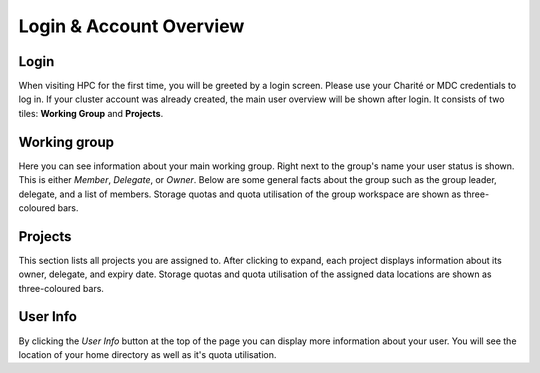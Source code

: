 .. _users:

Login & Account Overview
========================

Login
-----

When visiting HPC for the first time, you will be greeted by a login screen.
Please use your Charité or MDC credentials to log in.
If your cluster account was already created, the main user overview will be shown after login.
It consists of two tiles: **Working Group** and **Projects**.

Working group
-------------
Here you can see information about your main working group.
Right next to the group's name your user status is shown.
This is either `Member`, `Delegate`, or `Owner`.
Below are some general facts about the group such as the group leader, delegate, and a list of members.
Storage quotas and quota utilisation of the group workspace are shown as three-coloured bars.

Projects
--------
This section lists all projects you are assigned to.
After clicking to expand, each project displays information about its owner, delegate, and expiry date.
Storage quotas and quota utilisation of the assigned data locations are shown as three-coloured bars.

User Info
---------
By clicking the *User Info* button at the top of the page you can display more information about your user.
You will see the location of your home directory as well as it's quota utilisation.

